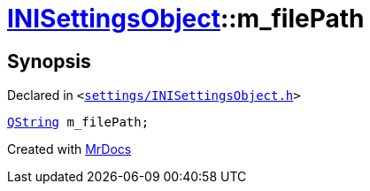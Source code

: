 [#INISettingsObject-m_filePath]
= xref:INISettingsObject.adoc[INISettingsObject]::m&lowbar;filePath
:relfileprefix: ../
:mrdocs:


== Synopsis

Declared in `&lt;https://github.com/PrismLauncher/PrismLauncher/blob/develop/launcher/settings/INISettingsObject.h#L62[settings&sol;INISettingsObject&period;h]&gt;`

[source,cpp,subs="verbatim,replacements,macros,-callouts"]
----
xref:QString.adoc[QString] m&lowbar;filePath;
----



[.small]#Created with https://www.mrdocs.com[MrDocs]#
